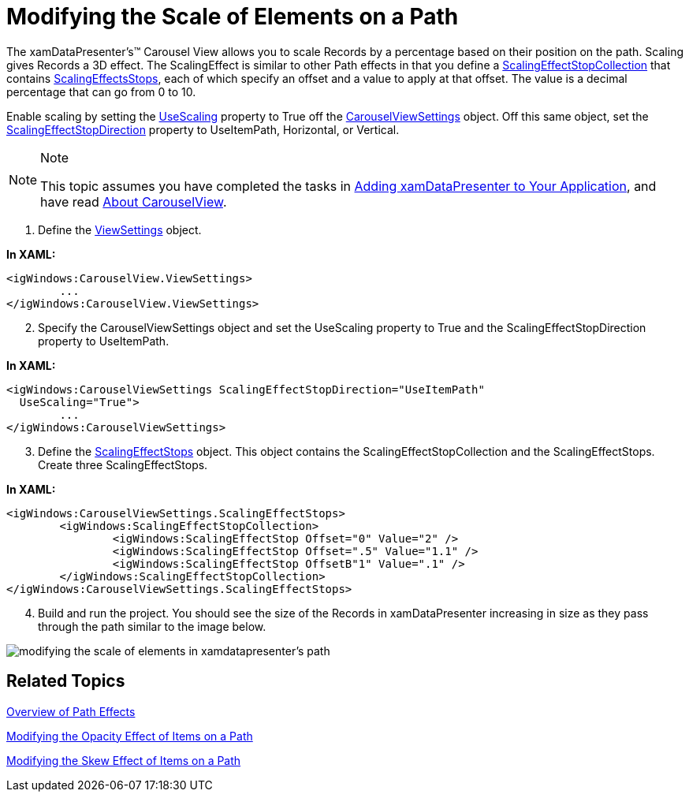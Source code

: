﻿////

|metadata|
{
    "name": "xamdatapresenter-modifying-the-scale-of-elements-on-a-path",
    "controlName": ["xamDataPresenter"],
    "tags": ["How Do I","Layouts","Tips and Tricks"],
    "guid": "{FE444B7B-CC06-44AE-BED2-8B791B939201}",  
    "buildFlags": [],
    "createdOn": "2012-01-30T19:39:53.2660063Z"
}
|metadata|
////

= Modifying the Scale of Elements on a Path

The xamDataPresenter's™ Carousel View allows you to scale Records by a percentage based on their position on the path. Scaling gives Records a 3D effect. The ScalingEffect is similar to other Path effects in that you define a link:{ApiPlatform}v{ProductVersion}~infragistics.windows.controls.scalingeffectstopcollection.html[ScalingEffectStopCollection] that contains link:{ApiPlatform}v{ProductVersion}~infragistics.windows.controls.carouselviewsettings~scalingeffectstopsproperty.html[ScalingEffectsStops], each of which specify an offset and a value to apply at that offset. The value is a decimal percentage that can go from 0 to 10.

Enable scaling by setting the link:{ApiPlatform}v{ProductVersion}~infragistics.windows.controls.carouselviewsettings~usescalingproperty.html[UseScaling] property to True off the link:{ApiPlatform}v{ProductVersion}~infragistics.windows.controls.carouselviewsettings.html[CarouselViewSettings] object. Off this same object, set the link:{ApiPlatform}v{ProductVersion}~infragistics.windows.controls.carouselviewsettings~scalingeffectstopdirectionproperty.html[ScalingEffectStopDirection] property to UseItemPath, Horizontal, or Vertical.

.Note
[NOTE]
====
This topic assumes you have completed the tasks in link:xamdatapresenter-getting-started-with-xamdatapresenter.html[Adding xamDataPresenter to Your Application], and have read link:xamdatapresenter-about-carouselview.html[About CarouselView].
====

[start=1]
. Define the link:{ApiPlatform}datapresenter{ApiVersion}~infragistics.windows.datapresenter.xamdatacarousel~viewsettings.html[ViewSettings] object.

*In XAML:*

----
<igWindows:CarouselView.ViewSettings>
        ...        
</igWindows:CarouselView.ViewSettings>
----

[start=2]
. Specify the CarouselViewSettings object and set the UseScaling property to True and the ScalingEffectStopDirection property to UseItemPath.

*In XAML:*

----
<igWindows:CarouselViewSettings ScalingEffectStopDirection="UseItemPath" 
  UseScaling="True">
        ...
</igWindows:CarouselViewSettings>
----

[start=3]
. Define the link:{ApiPlatform}v{ProductVersion}~infragistics.windows.controls.scalingeffectstop.html[ScalingEffectStops] object. This object contains the ScalingEffectStopCollection and the ScalingEffectStops. Create three ScalingEffectStops.

*In XAML:*

----
<igWindows:CarouselViewSettings.ScalingEffectStops>
        <igWindows:ScalingEffectStopCollection>
                <igWindows:ScalingEffectStop Offset="0" Value="2" />
                <igWindows:ScalingEffectStop Offset=".5" Value="1.1" />
                <igWindows:ScalingEffectStop OffsetB"1" Value=".1" />
        </igWindows:ScalingEffectStopCollection>
</igWindows:CarouselViewSettings.ScalingEffectStops>
----

[start=4]
. Build and run the project. You should see the size of the Records in xamDataPresenter increasing in size as they pass through the path similar to the image below.

image::images/xamDataCarousel_Modifying_the_Scale_of_Elements_on_xamCarouseListBoxs_Path_01.png[modifying the scale of elements in xamdatapresenter's path]

== Related Topics

link:xamcarousel-overview-of-path-effects.html[Overview of Path Effects]

link:xamdatapresenter-modifying-the-opacity-effect-of-items-on-a-path.html[Modifying the Opacity Effect of Items on a Path]

link:xamdatapresenter-modifying-the-skew-effect-of-items-on-a-path.html[Modifying the Skew Effect of Items on a Path]